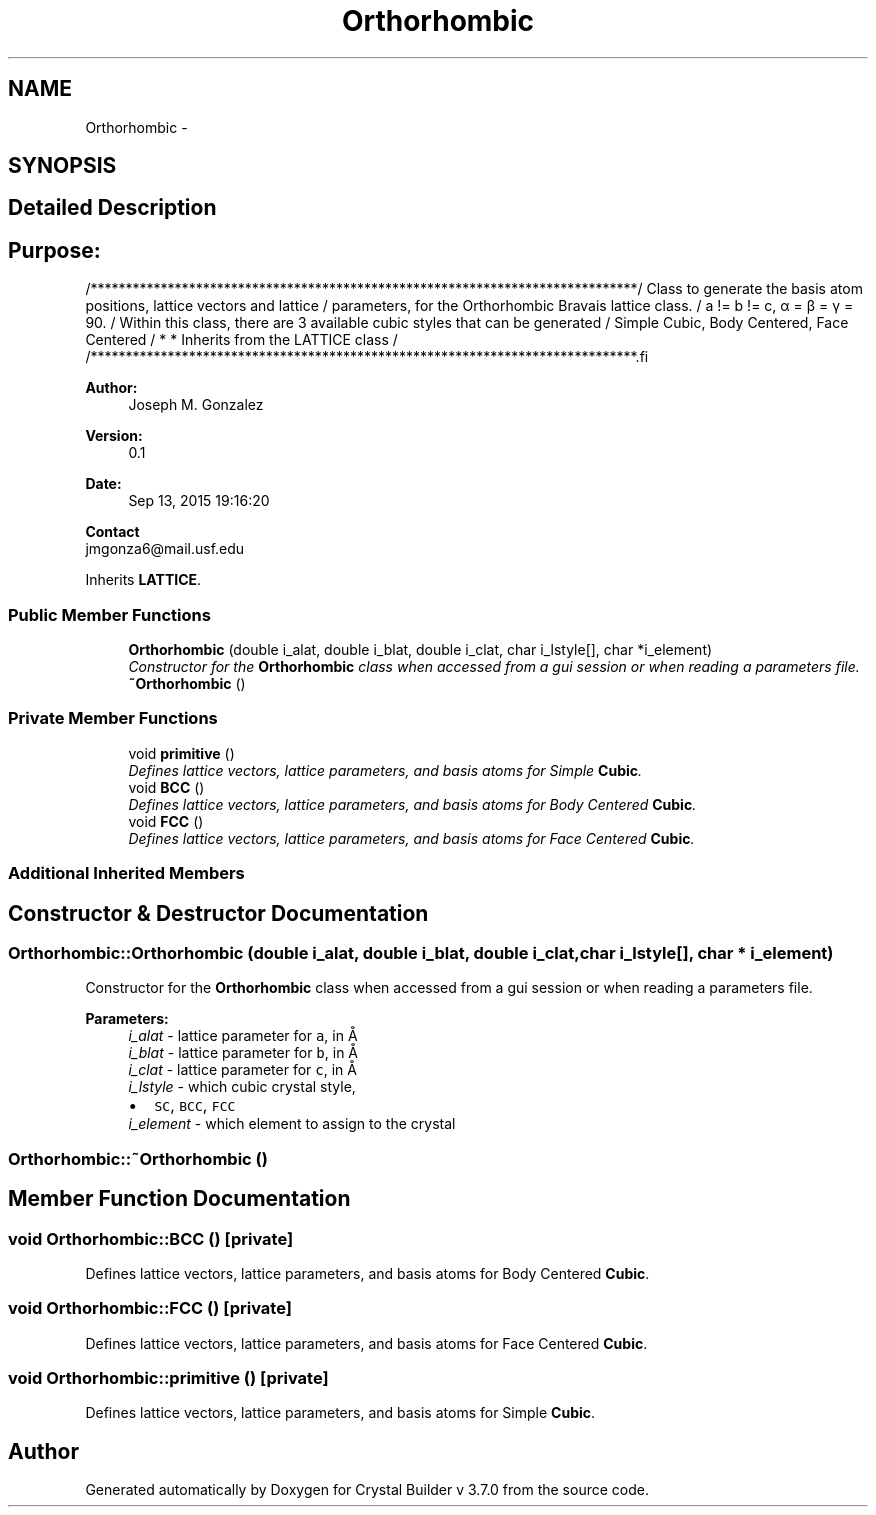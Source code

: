.TH "Orthorhombic" 3 "Sun Oct 4 2015" "Crystal Builder v 3.7.0" \" -*- nroff -*-
.ad l
.nh
.SH NAME
Orthorhombic \- 
.SH SYNOPSIS
.br
.PP
.SH "Detailed Description"
.PP 

.SH "\fBPurpose:\fP "
.PP
.PP
.PP
.nf
/******************************************************************************\
/  Class to generate the basis atom positions, lattice vectors and lattice     \
/  parameters, for the Orthorhombic Bravais lattice class.                     \
/  a != b != c, α = β = γ = 90.                                                \
/  Within this class, there are 3 available cubic styles that can be generated \
/  Simple Cubic, Body Centered, Face Centered                                  \
/  * * Inherits from the LATTICE class                                         \
/                                                                              \ 
/******************************************************************************\
.fi
.PP
.PP
\fBAuthor:\fP
.RS 4
Joseph M\&. Gonzalez
.RE
.PP
\fBVersion:\fP
.RS 4
0\&.1
.RE
.PP
\fBDate:\fP
.RS 4
Sep 13, 2015 19:16:20
.RE
.PP
\fBContact\fP 
.br
 jmgonza6@mail.usf.edu 
.PP
Inherits \fBLATTICE\fP\&.
.SS "Public Member Functions"

.in +1c
.ti -1c
.RI "\fBOrthorhombic\fP (double i_alat, double i_blat, double i_clat, char i_lstyle[], char *i_element)"
.br
.RI "\fIConstructor for the \fBOrthorhombic\fP class when accessed from a gui session or when reading a parameters file\&. \fP"
.ti -1c
.RI "\fB~Orthorhombic\fP ()"
.br
.in -1c
.SS "Private Member Functions"

.in +1c
.ti -1c
.RI "void \fBprimitive\fP ()"
.br
.RI "\fIDefines lattice vectors, lattice parameters, and basis atoms for Simple \fBCubic\fP\&. \fP"
.ti -1c
.RI "void \fBBCC\fP ()"
.br
.RI "\fIDefines lattice vectors, lattice parameters, and basis atoms for Body Centered \fBCubic\fP\&. \fP"
.ti -1c
.RI "void \fBFCC\fP ()"
.br
.RI "\fIDefines lattice vectors, lattice parameters, and basis atoms for Face Centered \fBCubic\fP\&. \fP"
.in -1c
.SS "Additional Inherited Members"
.SH "Constructor & Destructor Documentation"
.PP 
.SS "Orthorhombic::Orthorhombic (double i_alat, double i_blat, double i_clat, char i_lstyle[], char * i_element)"

.PP
Constructor for the \fBOrthorhombic\fP class when accessed from a gui session or when reading a parameters file\&. 
.PP
\fBParameters:\fP
.RS 4
\fIi_alat\fP - lattice parameter for \fCa\fP, in Å 
.br
\fIi_blat\fP - lattice parameter for \fCb\fP, in Å 
.br
\fIi_clat\fP - lattice parameter for \fCc\fP, in Å 
.br
\fIi_lstyle\fP - which cubic crystal style, 
.PD 0

.IP "\(bu" 2
\fCSC\fP, \fCBCC\fP, \fCFCC\fP 
.PP
.br
\fIi_element\fP - which element to assign to the crystal 
.RE
.PP

.SS "Orthorhombic::~Orthorhombic ()"

.SH "Member Function Documentation"
.PP 
.SS "void Orthorhombic::BCC ()\fC [private]\fP"

.PP
Defines lattice vectors, lattice parameters, and basis atoms for Body Centered \fBCubic\fP\&. 
.SS "void Orthorhombic::FCC ()\fC [private]\fP"

.PP
Defines lattice vectors, lattice parameters, and basis atoms for Face Centered \fBCubic\fP\&. 
.SS "void Orthorhombic::primitive ()\fC [private]\fP"

.PP
Defines lattice vectors, lattice parameters, and basis atoms for Simple \fBCubic\fP\&. 

.SH "Author"
.PP 
Generated automatically by Doxygen for Crystal Builder v 3\&.7\&.0 from the source code\&.
